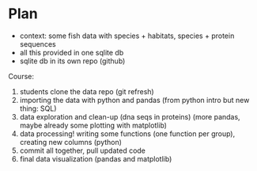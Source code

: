 * Plan

- context: some fish data with species + habitats, species + protein sequences
- all this provided in one sqlite db
- sqlite db in its own repo (github)

Course:
1. students clone the data repo (git refresh)
2. importing the data with python and pandas (from python intro but new thing:
   SQL)
3. data exploration and clean-up (dna seqs in proteins) (more pandas, maybe
   already some plotting with matplotlib)
4. data processing! writing some functions (one function per group), creating
   new columns (python)
5. commit all together, pull updated code
6. final data visualization (pandas and matplotlib)


